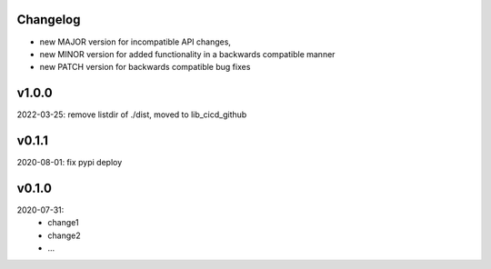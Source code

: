 Changelog
---------

- new MAJOR version for incompatible API changes,
- new MINOR version for added functionality in a backwards compatible manner
- new PATCH version for backwards compatible bug fixes

v1.0.0
---------
2022-03-25: remove listdir of ./dist, moved to lib_cicd_github

v0.1.1
---------
2020-08-01: fix pypi deploy

v0.1.0
--------
2020-07-31:
    - change1
    - change2
    - ...
